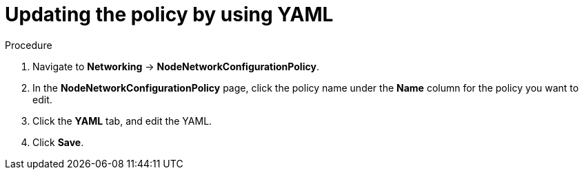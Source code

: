 :_mod-docs-content-type: PROCEDURE
[id="virt-update-node-network-config-yaml_{context}"]
= Updating the policy by using YAML

.Procedure
. Navigate to *Networking* → *NodeNetworkConfigurationPolicy*.

. In the *NodeNetworkConfigurationPolicy* page, click the policy name under the *Name* column for the policy you want to edit.

. Click the *YAML* tab, and edit the YAML.

. Click *Save*.